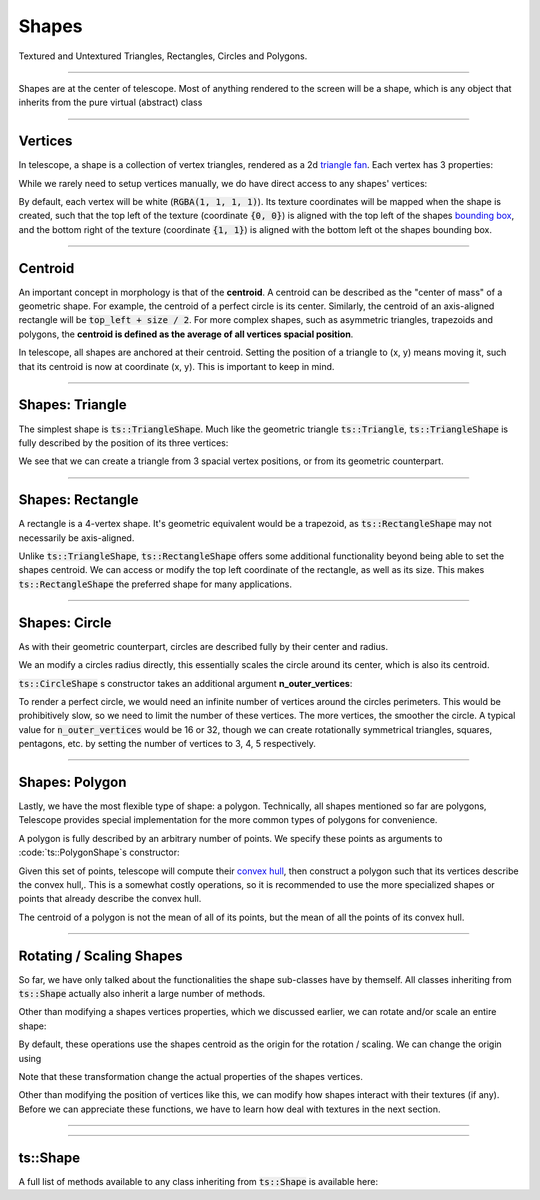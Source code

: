 Shapes
======

Textured and Untextured Triangles, Rectangles, Circles and Polygons.

------------------------------

Shapes are at the center of telescope. Most of anything rendered to the screen will be a shape, which is any object that
inherits from the pure virtual (abstract) class

.. doxygenclass:: ts::Shape

------------------------------

Vertices
^^^^^^^^

In telescope, a shape is a collection of vertex triangles, rendered as a 2d `triangle fan <https://en.wikipedia.org/wiki/Triangle_fan>`_.
Each vertex has 3 properties:

.. doxygenstruct:: ts::Vertex
    :members:

While we rarely need to setup vertices manually, we do have direct access to any shapes' vertices:

.. doxygenfunction:: ts::Shape::set_vertex_position
.. doxygenfunction:: ts::Shape::set_vertex_color
.. doxygenfunction:: ts::Shape::set_vertex_texture_coordinates

By default, each vertex will be white (:code:`RGBA(1, 1, 1, 1)`). Its texture coordinates will be mapped when the shape is created,
such that the top left of the texture (coordinate :code:`{0, 0}`) is aligned with the top left of the shapes `bounding box <https://en.wikipedia.org/wiki/Minimum_bounding_box>`_,
and the bottom right of the texture (coordinate :code:`{1, 1}`) is aligned with the bottom left ot the shapes bounding box.

------------------------------

Centroid
^^^^^^^^

An important concept in morphology is that of the **centroid**. A centroid can be described as the "center of mass" of
a geometric shape. For example, the centroid of a perfect circle is its center. Similarly, the centroid of an axis-aligned
rectangle will be :code:`top_left + size / 2`. For more complex shapes, such as asymmetric triangles, trapezoids
and polygons, the **centroid is defined as the average of all vertices spacial position**.

In telescope, all shapes are anchored at their centroid. Setting the position of a triangle to (x, y) means moving it,
such that its centroid is now at coordinate (x, y). This is important to keep in mind.

------------------------------

Shapes: Triangle
^^^^^^^^^^^^^^^^

The simplest shape is :code:`ts::TriangleShape`. Much like the geometric triangle :code:`ts::Triangle`,
:code:`ts::TriangleShape` is fully described by the position of its three vertices:

.. doxygenclass:: ts::TriangleShape
    :members:

We see that we can create a triangle from 3 spacial vertex positions, or from its geometric counterpart.

------------------------------

Shapes: Rectangle
^^^^^^^^^^^^^^^^^

A rectangle is a 4-vertex shape. It's geometric equivalent would be a trapezoid, as :code:`ts::RectangleShape` may not
necessarily be axis-aligned.

.. doxygenclass:: ts::RectangleShape
    :members:

Unlike :code:`ts::TriangleShape`, :code:`ts::RectangleShape` offers some additional functionality beyond being able to
set the shapes centroid. We can access or modify the top left coordinate of the rectangle, as well as its size. This makes
:code:`ts::RectangleShape` the preferred shape for many applications.

------------------------------

Shapes: Circle
^^^^^^^^^^^^^^

As with their geometric counterpart, circles are described fully by their center and radius.

.. doxygenclass:: ts::CircleShape
    :members:

We an modify a circles radius directly, this essentially scales the circle around its center, which is also its centroid.

:code:`ts::CircleShape` s constructor takes an additional argument **n_outer_vertices**:

.. doxygenfunction:: ts::CircleShape::CircleShape(Vector2f center, float radius, size_t n_outer_vertices)

To render a perfect circle, we would need an infinite number of vertices around the circles perimeters. This would be
prohibitively slow, so we need to limit the number of these vertices. The more vertices, the smoother the circle.
A typical value for :code:`n_outer_vertices` would be 16 or 32, though we can create rotationally symmetrical triangles,
squares, pentagons, etc. by setting the number of vertices to 3, 4, 5 respectively.

-------------------------------

Shapes: Polygon
^^^^^^^^^^^^^^^

Lastly, we have the most flexible type of shape: a polygon. Technically, all shapes mentioned so far are polygons,
Telescope provides special implementation for the more common types of polygons for convenience.

A polygon is fully described by an arbitrary number of points. We specify these points as arguments to
:code:`ts::PolygonShape`s constructor:

.. doxygenfunction:: ts::PolygonShape::PolygonShape(const std::vector<Vector2f>& positions)

Given this set of points, telescope will compute their `convex hull <https://en.wikipedia.org/wiki/Convex_hull>`_,
then construct a polygon such that its vertices describe the convex hull,. This is a somewhat costly operations,
so it is recommended to use the more specialized shapes or points that already describe the convex hull.

The centroid of a polygon is not the mean of all of its points, but the mean of all the points of its convex
hull.

.. doxygenclass:: ts::PolygonShape
    :members:

-------------------------------

Rotating / Scaling Shapes
^^^^^^^^^^^^^^^^^^^^^^^^^

So far, we have only talked about the functionalities the shape sub-classes have by themself. All classes inheriting
from :code:`ts::Shape` actually also inherit a large number of methods.

Other than modifying a shapes vertices properties, which we discussed earlier, we can rotate and/or scale an entire shape:

.. doxygenfunction:: ts::Shape::rotate
.. doxygenfunction:: ts::Shape::scale

By default, these operations use the shapes centroid as the origin for the rotation / scaling. We can change
the origin using

.. doxygenfunction:: ts::Shape::set_origin

Note that these transformation change the actual properties of the shapes vertices.

Other than modifying the position of vertices like this, we can modify how shapes interact with their textures (if any).
Before we can appreciate these functions, we have to learn how deal with textures in the next section.

-------------------------------

-------------------------------

ts::Shape
^^^^^^^^^

A full list of methods available to any class inheriting from :code:`ts::Shape` is available here:

.. doxygenclass:: ts::Shape
    :members:













